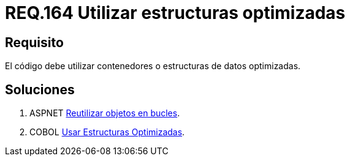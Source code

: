 :slug: rules/164/
:category: rules
:description: En el presente documento se detallan los requerimientos de seguridad relacionados al código fuente que compone a las aplicaciones de la compañía. En este requerimiento se establece la importancia de utilizar contenedores o estructuras de datos optimizados.
:keywords: Requerimiento, Seguridad, Código Fuente, Estructuras, Contenedores, Optimización.
:rules: yes

= REQ.164 Utilizar estructuras optimizadas

== Requisito

El código debe utilizar contenedores o estructuras de datos optimizadas.

== Soluciones

. +ASPNET+ link:../../defends/aspnet/reutilizar-objetos-bucles/[Reutilizar objetos en bucles].
. +COBOL+ link:../../defends/cobol/usar-estructuras-optimizadas/[Usar Estructuras Optimizadas].
